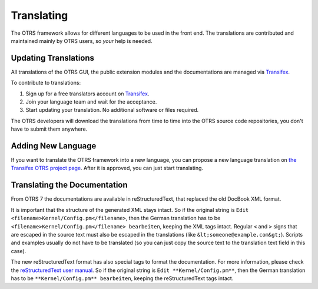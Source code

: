 Translating
===========

The OTRS framework allows for different languages to be used in the front end. The translations are contributed and maintained mainly by OTRS users, so *your* help is needed.


Updating Translations
---------------------

All translations of the OTRS GUI, the public extension modules and the documentations are managed via
`Transifex <https://www.transifex.com/otrs/OTRS/>`__.

To contribute to translations:

1. Sign up for a free translators account on `Transifex <https://www.transifex.com>`__.
2. Join your language team and wait for the acceptance.
3. Start updating your translation. No additional software or files required.

The OTRS developers will download the translations from time to time into the OTRS source code repositories, you don't have to submit them anywhere.


Adding New Language
-------------------

If you want to translate the OTRS framework into a new language, you can propose a new language translation on `the Transifex OTRS project page <https://www.transifex.com/otrs/OTRS/>`__. After it is approved, you can just start translating.


Translating the Documentation
-----------------------------

From OTRS 7 the documentations are available in reStructuredText, that replaced the old DocBook XML format.

It is important that the structure of the generated XML stays intact. So if the original string is ``Edit <filename>Kernel/Config.pm</filename>``, then the German translation has to be ``<filename>Kernel/Config.pm</filename> bearbeiten``, keeping the XML tags intact. Regular ``<`` and ``>`` signs that are escaped in the source text must also be escaped in the translations (like ``&lt;someone@example.com&gt;``). Scripts and examples usually do not have to be translated (so you can just copy the source text to the translation text field in this case).

The new reStructuredText format has also special tags to format the documentation. For more information, please check the `reStructuredText user manual <http://docutils.sourceforge.net/docs/user/rst/quickref.html>`__. So if the original string is ``Edit **Kernel/Config.pm**``, then the German translation has to be ``**Kernel/Config.pm** bearbeiten``, keeping the reStructuredText tags intact.
